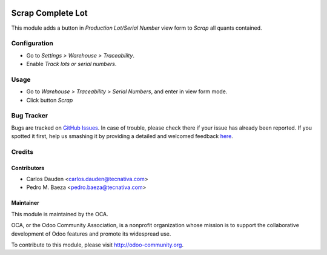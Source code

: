 .. image:: https://img.shields.io/badge/licence-AGPL--3-blue.svg
   :target: http://www.gnu.org/licenses/agpl-3.0-standalone.html
   :alt: License: AGPL-3

==================
Scrap Complete Lot
==================

This module adds a button in *Production Lot/Serial Number* view form to
*Scrap* all quants contained.


Configuration
=============

* Go to *Settings > Warehouse > Traceability*.
* Enable *Track lots or serial numbers*.


Usage
=====

* Go to *Warehouse > Traceability > Serial Numbers*, and enter in view form mode.
* Click button *Scrap*

.. image:: https://odoo-community.org/website/image/ir.attachment/5784_f2813bd/datas
   :alt: Try me on Runbot
   :target: https://runbot.odoo-community.org/runbot/154/8.0


Bug Tracker
===========

Bugs are tracked on `GitHub Issues <https://github.com/OCA/
stock-logistics-workflow/issues>`_.
In case of trouble, please check there if your issue has already been reported.
If you spotted it first, help us smashing it by providing a detailed and welcomed feedback `here <https://github.com/OCA/
stock-logistics-workflow/issues/new?body=module:%20
stock_lot_scrap%0Aversion:%20
8.0%0A%0A**Steps%20to%20reproduce**%0A-%20...%0A%0A**Current%20behavior**%0A%0A**Expected%20behavior**>`_.

Credits
=======

Contributors
------------
* Carlos Dauden <carlos.dauden@tecnativa.com>
* Pedro M. Baeza <pedro.baeza@tecnativa.com>

Maintainer
----------

.. image:: http://odoo-community.org/logo.png
   :alt: Odoo Community Association
   :target: http://odoo-community.org

This module is maintained by the OCA.

OCA, or the Odoo Community Association, is a nonprofit organization whose
mission is to support the collaborative development of Odoo features and
promote its widespread use.

To contribute to this module, please visit http://odoo-community.org.
